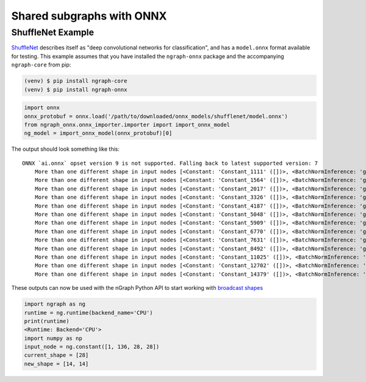 .. onnx_ssg:

Shared subgraphs with ONNX 
==========================


ShuffleNet Example
------------------


`ShuffleNet`_ describes itself as "deep convolutional networks for classification",
and has a ``model.onnx`` format available for testing.  This example assumes that 
you have installed the ``ngraph-onnx`` package and the accompanying ``ngraph-core`` 
from pip:

.. code-block:: console

   (venv) $ pip install ngraph-core
   (venv) $ pip install ngraph-onnx


.. code-block:: python

   import onnx
   onnx_protobuf = onnx.load('/path/to/downloaded/onnx_models/shufflenet/model.onnx')
   from ngraph_onnx.onnx_importer.importer import import_onnx_model
   ng_model = import_onnx_model(onnx_protobuf)[0]
	

The output should look something like this: 

:: 

    ONNX `ai.onnx` opset version 9 is not supported. Falling back to latest supported version: 7
	More than one different shape in input nodes [<Constant: 'Constant_1111' ([])>, <BatchNormInference: 'gpu_0/gconv1_3_bn_1' ([1, 136, 28, 28])>].
	More than one different shape in input nodes [<Constant: 'Constant_1564' ([])>, <BatchNormInference: 'gpu_0/gconv1_5_bn_1' ([1, 136, 28, 28])>].
	More than one different shape in input nodes [<Constant: 'Constant_2017' ([])>, <BatchNormInference: 'gpu_0/gconv1_7_bn_1' ([1, 136, 28, 28])>].
	More than one different shape in input nodes [<Constant: 'Constant_3326' ([])>, <BatchNormInference: 'gpu_0/gconv1_11_bn_1' ([1, 272, 14, 14])>].
	More than one different shape in input nodes [<Constant: 'Constant_4187' ([])>, <BatchNormInference: 'gpu_0/gconv1_13_bn_1' ([1, 272, 14, 14])>].
	More than one different shape in input nodes [<Constant: 'Constant_5048' ([])>, <BatchNormInference: 'gpu_0/gconv1_15_bn_1' ([1, 272, 14, 14])>].
	More than one different shape in input nodes [<Constant: 'Constant_5909' ([])>, <BatchNormInference: 'gpu_0/gconv1_17_bn_1' ([1, 272, 14, 14])>].
	More than one different shape in input nodes [<Constant: 'Constant_6770' ([])>, <BatchNormInference: 'gpu_0/gconv1_19_bn_1' ([1, 272, 14, 14])>].
	More than one different shape in input nodes [<Constant: 'Constant_7631' ([])>, <BatchNormInference: 'gpu_0/gconv1_21_bn_1' ([1, 272, 14, 14])>].
	More than one different shape in input nodes [<Constant: 'Constant_8492' ([])>, <BatchNormInference: 'gpu_0/gconv1_23_bn_1' ([1, 272, 14, 14])>].
	More than one different shape in input nodes [<Constant: 'Constant_11025' ([])>, <BatchNormInference: 'gpu_0/gconv1_27_bn_1' ([1, 544, 7, 7])>].
	More than one different shape in input nodes [<Constant: 'Constant_12702' ([])>, <BatchNormInference: 'gpu_0/gconv1_29_bn_1' ([1, 544, 7, 7])>].
	More than one different shape in input nodes [<Constant: 'Constant_14379' ([])>, <BatchNormInference: 'gpu_0/gconv1_31_bn_1' ([1, 544, 7, 7])>].


These outputs can now be used with the nGraph Python API to start working with 
`broadcast shapes`_ 

.. code-block:: python

   import ngraph as ng
   runtime = ng.runtime(backend_name='CPU')
   print(runtime)
   <Runtime: Backend='CPU'>
   import numpy as np
   input_node = ng.constant([1, 136, 28, 28])
   current_shape = [28]
   new_shape = [14, 14]

















.. _ShuffleNet: https://github.com/onnx/models/blob/master/shufflenet/README.md
.. _broadcast shapes: https://ngraph.nervanasys.com/docs/latest/python_api/_autosummary/ngraph.html#ngraph.ops.broadcast_to
